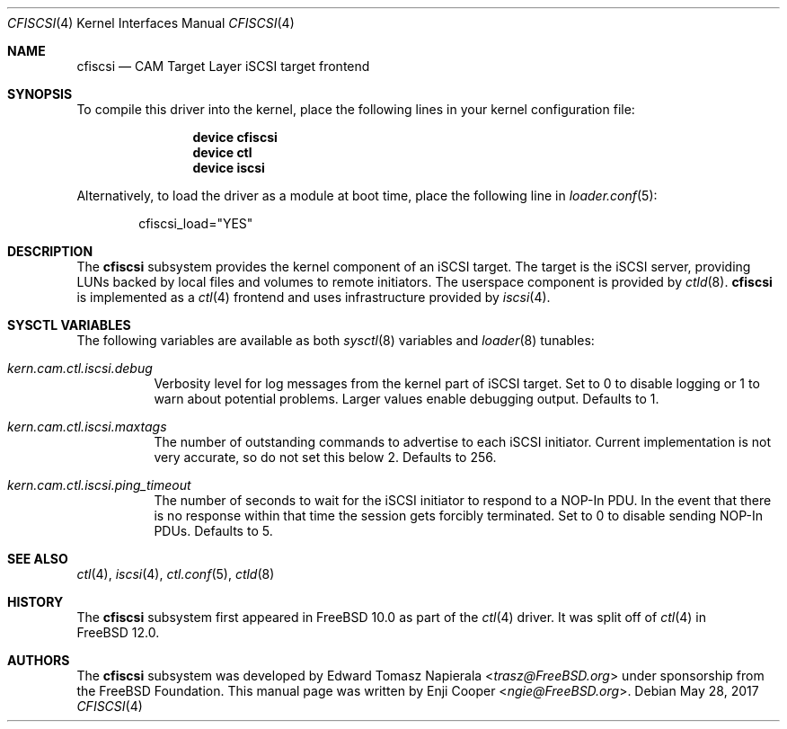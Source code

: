 .\" Copyright (c) 2013 Edward Tomasz Napierala
.\" Copyright (c) 2015-2017 Alexander Motin <mav@FreeBSD.org>
.\" Copyright (c) 2017 Enji Cooper <ngie@FreeBSD.org>
.\"
.\" Redistribution and use in source and binary forms, with or without
.\" modification, are permitted provided that the following conditions
.\" are met:
.\" 1. Redistributions of source code must retain the above copyright
.\"    notice, this list of conditions and the following disclaimer.
.\" 2. Redistributions in binary form must reproduce the above copyright
.\"    notice, this list of conditions and the following disclaimer in the
.\"    documentation and/or other materials provided with the distribution.
.\"
.\" THIS SOFTWARE IS PROVIDED BY THE AUTHOR AND CONTRIBUTORS ``AS IS'' AND
.\" ANY EXPRESS OR IMPLIED WARRANTIES, INCLUDING, BUT NOT LIMITED TO, THE
.\" IMPLIED WARRANTIES OF MERCHANTABILITY AND FITNESS FOR A PARTICULAR PURPOSE
.\" ARE DISCLAIMED.  IN NO EVENT SHALL THE AUTHOR OR CONTRIBUTORS BE LIABLE
.\" FOR ANY DIRECT, INDIRECT, INCIDENTAL, SPECIAL, EXEMPLARY, OR CONSEQUENTIAL
.\" DAMAGES (INCLUDING, BUT NOT LIMITED TO, PROCUREMENT OF SUBSTITUTE GOODS
.\" OR SERVICES; LOSS OF USE, DATA, OR PROFITS; OR BUSINESS INTERRUPTION)
.\" HOWEVER CAUSED AND ON ANY THEORY OF LIABILITY, WHETHER IN CONTRACT, STRICT
.\" LIABILITY, OR TORT (INCLUDING NEGLIGENCE OR OTHERWISE) ARISING IN ANY WAY
.\" OUT OF THE USE OF THIS SOFTWARE, EVEN IF ADVISED OF THE POSSIBILITY OF
.\" SUCH DAMAGE.
.\"
.\" $FreeBSD: stable/11/share/man/man4/cfiscsi.4 346920 2019-04-29 19:36:46Z ngie $
.Dd May 28, 2017
.Dt CFISCSI 4
.Os
.Sh NAME
.Nm cfiscsi
.Nd CAM Target Layer iSCSI target frontend
.Sh SYNOPSIS
To compile this driver into the kernel,
place the following lines in your
kernel configuration file:
.Bd -ragged -offset indent
.Cd "device cfiscsi"
.Cd "device ctl"
.Cd "device iscsi"
.Ed
.Pp
Alternatively, to load the driver as a
module at boot time, place the following line in
.Xr loader.conf 5 :
.Bd -literal -offset indent
cfiscsi_load="YES"
.Ed
.Sh DESCRIPTION
The
.Nm
subsystem provides the kernel component of an iSCSI target.
The target is the iSCSI server, providing LUNs backed by local files
and volumes to remote initiators.
The userspace component is provided by
.Xr ctld 8 .
.Nm
is implemented as a
.Xr ctl 4
frontend and uses infrastructure provided by
.Xr iscsi 4 .
.Sh SYSCTL VARIABLES
The following variables are available as both
.Xr sysctl 8
variables and
.Xr loader 8
tunables:
.Bl -tag -width indent
.It Va kern.cam.ctl.iscsi.debug
Verbosity level for log messages from the kernel part of iSCSI target.
Set to 0 to disable logging or 1 to warn about potential problems.
Larger values enable debugging output.
Defaults to 1.
.It Va kern.cam.ctl.iscsi.maxtags
The number of outstanding commands to advertise to each iSCSI initiator.
Current implementation is not very accurate, so do not set this below 2.
Defaults to 256.
.It Va kern.cam.ctl.iscsi.ping_timeout
The number of seconds to wait for the iSCSI initiator to respond to a NOP-In
PDU.
In the event that there is no response within that time the session gets
forcibly terminated.
Set to 0 to disable sending NOP-In PDUs.
Defaults to 5.
.El
.Sh SEE ALSO
.Xr ctl 4 ,
.Xr iscsi 4 ,
.Xr ctl.conf 5 ,
.Xr ctld 8
.Sh HISTORY
The
.Nm
subsystem first appeared in
.Fx 10.0
as part of the
.Xr ctl 4
driver.
It was split off of
.Xr ctl 4
in
.Fx 12.0 .
.Sh AUTHORS
.An -nosplit
The
.Nm
subsystem was developed by
.An Edward Tomasz Napierala Aq Mt trasz@FreeBSD.org
under sponsorship from the FreeBSD Foundation.
This manual page was written by
.An Enji Cooper Aq Mt ngie@FreeBSD.org .
